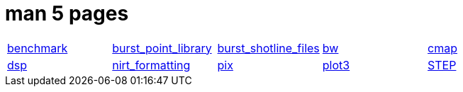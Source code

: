 = man 5 pages

[cols="5*1"]
|===
| xref:man:5/benchmark.adoc[benchmark]
| xref:man:5/burst_point_library.adoc[burst_point_library]
| xref:man:5/burst_shotline_files.adoc[burst_shotline_files]
| xref:man:5/bw.adoc[bw]
| xref:man:5/cmap.adoc[cmap]

| xref:man:5/dsp.adoc[dsp]
| xref:man:5/nirt_formatting.adoc[nirt_formatting]
| xref:man:5/pix.adoc[pix]
| xref:man:5/plot3.adoc[plot3]
| xref:man:5/STEP.adoc[STEP]
|===